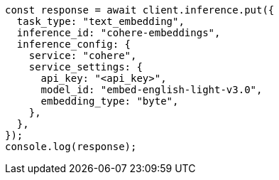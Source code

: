 // This file is autogenerated, DO NOT EDIT
// Use `node scripts/generate-docs-examples.js` to generate the docs examples

[source, js]
----
const response = await client.inference.put({
  task_type: "text_embedding",
  inference_id: "cohere-embeddings",
  inference_config: {
    service: "cohere",
    service_settings: {
      api_key: "<api_key>",
      model_id: "embed-english-light-v3.0",
      embedding_type: "byte",
    },
  },
});
console.log(response);
----
